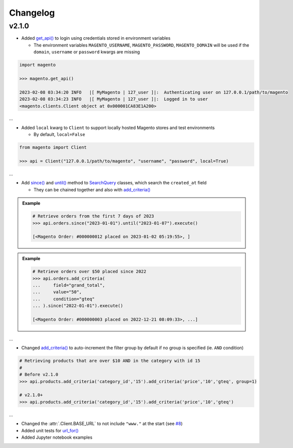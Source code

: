 Changelog
----------

v2.1.0
~~~~~~~

* Added `get_api() <https://github.com/tdkorn/my-magento/blob/v2.1.0/magento/__init__.py#L16-L39>`_ to login using credentials stored in environment variables

  - The environment variables ``MAGENTO_USERNAME``, ``MAGENTO_PASSWORD``, ``MAGENTO_DOMAIN`` will be used if the ``domain``, ``username`` or ``password`` kwargs are missing


.. code-block:: python

    import magento

    >>> magento.get_api()

    2023-02-08 03:34:20 INFO   |[ MyMagento | 127_user ]|:  Authenticating user on 127.0.0.1/path/to/magento
    2023-02-08 03:34:23 INFO   |[ MyMagento | 127_user ]|:  Logged in to user
    <magento.clients.Client object at 0x000001CA83E1A200>


...

* Added ``local`` kwarg to ``Client`` to support locally hosted Magento stores and test environments

  - By default, ``local=False``

.. code-block:: python

    from magento import Client

    >>> api = Client("127.0.0.1/path/to/magento", "username", "password", local=True)



...

* Add `since() <https://github.com/tdkorn/my-magento/blob/v2.1.0/magento/search.py#L190-L214>`_ and `until() <https://github.com/tdkorn/my-magento/blob/v2.1.0/magento/search.py#L216-L227>`_ method to `SearchQuery <https://github.com/tdkorn/my-magento/blob/v2.1.0/magento/search.py#L14-L313>`_ classes, which search the ``created_at`` field

  - They can be chained together and also with `add_criteria() <https://github.com/tdkorn/my-magento/blob/v2.1.0/magento/search.py#L44-L111>`_

.. admonition:: Example
   :class: example

   .. code-block:: python

       # Retrieve orders from the first 7 days of 2023
       >>> api.orders.since("2023-01-01").until("2023-01-07").execute()

       [<Magento Order: #000000012 placed on 2023-01-02 05:19:55>, ]


.. admonition:: Example
   :class: example

   .. code-block:: python

       # Retrieve orders over $50 placed since 2022
       >>> api.orders.add_criteria(
       ...     field="grand_total",
       ...     value="50",
       ...     condition="gteq"
       ... ).since("2022-01-01").execute()

       [<Magento Order: #000000003 placed on 2022-12-21 08:09:33>, ...]


...

* Changed `add_criteria() <https://github.com/tdkorn/my-magento/blob/v2.1.0/magento/search.py#L44-L111>`_ to auto-increment the filter group by default if no group is specified (ie. ``AND`` condition)

.. code-block:: python

   # Retrieving products that are over $10 AND in the category with id 15
   #
   # Before v2.1.0
   >>> api.products.add_criteria('category_id','15').add_criteria('price','10','gteq', group=1)

   # v2.1.0+
   >>> api.products.add_criteria('category_id','15').add_criteria('price','10','gteq')


...

* Changed the :attr:`.Client.BASE_URL` to not include ``"www."`` at the start (see `#8 <https://github.com/tdkorn/my-magento/issues/8>`_)
* Added unit tests for `url_for() <https://github.com/tdkorn/my-magento/blob/v2.1.0/magento/clients.py#L115-L140>`_
* Added Jupyter notebook examples
